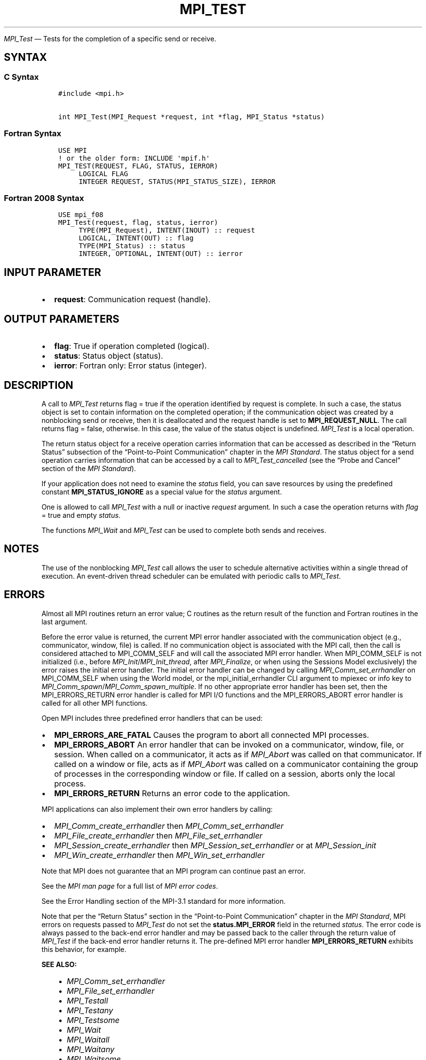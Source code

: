 .\" Man page generated from reStructuredText.
.
.TH "MPI_TEST" "3" "Jul 18, 2024" "" "Open MPI"
.
.nr rst2man-indent-level 0
.
.de1 rstReportMargin
\\$1 \\n[an-margin]
level \\n[rst2man-indent-level]
level margin: \\n[rst2man-indent\\n[rst2man-indent-level]]
-
\\n[rst2man-indent0]
\\n[rst2man-indent1]
\\n[rst2man-indent2]
..
.de1 INDENT
.\" .rstReportMargin pre:
. RS \\$1
. nr rst2man-indent\\n[rst2man-indent-level] \\n[an-margin]
. nr rst2man-indent-level +1
.\" .rstReportMargin post:
..
.de UNINDENT
. RE
.\" indent \\n[an-margin]
.\" old: \\n[rst2man-indent\\n[rst2man-indent-level]]
.nr rst2man-indent-level -1
.\" new: \\n[rst2man-indent\\n[rst2man-indent-level]]
.in \\n[rst2man-indent\\n[rst2man-indent-level]]u
..
.sp
\fI\%MPI_Test\fP — Tests for the completion of a specific send or receive.
.SH SYNTAX
.SS C Syntax
.INDENT 0.0
.INDENT 3.5
.sp
.nf
.ft C
#include <mpi.h>

int MPI_Test(MPI_Request *request, int *flag, MPI_Status *status)
.ft P
.fi
.UNINDENT
.UNINDENT
.SS Fortran Syntax
.INDENT 0.0
.INDENT 3.5
.sp
.nf
.ft C
USE MPI
! or the older form: INCLUDE \(aqmpif.h\(aq
MPI_TEST(REQUEST, FLAG, STATUS, IERROR)
     LOGICAL FLAG
     INTEGER REQUEST, STATUS(MPI_STATUS_SIZE), IERROR
.ft P
.fi
.UNINDENT
.UNINDENT
.SS Fortran 2008 Syntax
.INDENT 0.0
.INDENT 3.5
.sp
.nf
.ft C
USE mpi_f08
MPI_Test(request, flag, status, ierror)
     TYPE(MPI_Request), INTENT(INOUT) :: request
     LOGICAL, INTENT(OUT) :: flag
     TYPE(MPI_Status) :: status
     INTEGER, OPTIONAL, INTENT(OUT) :: ierror
.ft P
.fi
.UNINDENT
.UNINDENT
.SH INPUT PARAMETER
.INDENT 0.0
.IP \(bu 2
\fBrequest\fP: Communication request (handle).
.UNINDENT
.SH OUTPUT PARAMETERS
.INDENT 0.0
.IP \(bu 2
\fBflag\fP: True if operation completed (logical).
.IP \(bu 2
\fBstatus\fP: Status object (status).
.IP \(bu 2
\fBierror\fP: Fortran only: Error status (integer).
.UNINDENT
.SH DESCRIPTION
.sp
A call to \fI\%MPI_Test\fP returns flag = true if the operation identified by
request is complete. In such a case, the status object is set to contain
information on the completed operation; if the communication object was
created by a nonblocking send or receive, then it is deallocated and the
request handle is set to \fBMPI_REQUEST_NULL\fP\&. The call returns flag =
false, otherwise. In this case, the value of the status object is
undefined. \fI\%MPI_Test\fP is a local operation.
.sp
The return status object for a receive operation carries information
that can be accessed as described in the “Return Status” subsection of
the “Point\-to\-Point Communication” chapter in the \fI\%MPI Standard\fP\&. The status object for a send
operation carries information that can be accessed by a call to
\fI\%MPI_Test_cancelled\fP (see the “Probe and Cancel” section of the
\fI\%MPI Standard\fP).
.sp
If your application does not need to examine the \fIstatus\fP field, you can
save resources by using the predefined constant \fBMPI_STATUS_IGNORE\fP as a
special value for the \fIstatus\fP argument.
.sp
One is allowed to call \fI\%MPI_Test\fP with a null or inactive \fIrequest\fP
argument. In such a case the operation returns with \fIflag\fP = true and
empty \fIstatus\fP\&.
.sp
The functions \fI\%MPI_Wait\fP and \fI\%MPI_Test\fP can be used to complete both sends
and receives.
.SH NOTES
.sp
The use of the nonblocking \fI\%MPI_Test\fP call allows the user to schedule
alternative activities within a single thread of execution. An
event\-driven thread scheduler can be emulated with periodic calls to
\fI\%MPI_Test\fP\&.
.SH ERRORS
.sp
Almost all MPI routines return an error value; C routines as the return result
of the function and Fortran routines in the last argument.
.sp
Before the error value is returned, the current MPI error handler associated
with the communication object (e.g., communicator, window, file) is called.
If no communication object is associated with the MPI call, then the call is
considered attached to MPI_COMM_SELF and will call the associated MPI error
handler. When MPI_COMM_SELF is not initialized (i.e., before
\fI\%MPI_Init\fP/\fI\%MPI_Init_thread\fP, after \fI\%MPI_Finalize\fP, or when using the Sessions
Model exclusively) the error raises the initial error handler. The initial
error handler can be changed by calling \fI\%MPI_Comm_set_errhandler\fP on
MPI_COMM_SELF when using the World model, or the mpi_initial_errhandler CLI
argument to mpiexec or info key to \fI\%MPI_Comm_spawn\fP/\fI\%MPI_Comm_spawn_multiple\fP\&.
If no other appropriate error handler has been set, then the MPI_ERRORS_RETURN
error handler is called for MPI I/O functions and the MPI_ERRORS_ABORT error
handler is called for all other MPI functions.
.sp
Open MPI includes three predefined error handlers that can be used:
.INDENT 0.0
.IP \(bu 2
\fBMPI_ERRORS_ARE_FATAL\fP
Causes the program to abort all connected MPI processes.
.IP \(bu 2
\fBMPI_ERRORS_ABORT\fP
An error handler that can be invoked on a communicator,
window, file, or session. When called on a communicator, it
acts as if \fI\%MPI_Abort\fP was called on that communicator. If
called on a window or file, acts as if \fI\%MPI_Abort\fP was called
on a communicator containing the group of processes in the
corresponding window or file. If called on a session,
aborts only the local process.
.IP \(bu 2
\fBMPI_ERRORS_RETURN\fP
Returns an error code to the application.
.UNINDENT
.sp
MPI applications can also implement their own error handlers by calling:
.INDENT 0.0
.IP \(bu 2
\fI\%MPI_Comm_create_errhandler\fP then \fI\%MPI_Comm_set_errhandler\fP
.IP \(bu 2
\fI\%MPI_File_create_errhandler\fP then \fI\%MPI_File_set_errhandler\fP
.IP \(bu 2
\fI\%MPI_Session_create_errhandler\fP then \fI\%MPI_Session_set_errhandler\fP or at \fI\%MPI_Session_init\fP
.IP \(bu 2
\fI\%MPI_Win_create_errhandler\fP then \fI\%MPI_Win_set_errhandler\fP
.UNINDENT
.sp
Note that MPI does not guarantee that an MPI program can continue past
an error.
.sp
See the \fI\%MPI man page\fP for a full list of \fI\%MPI error codes\fP\&.
.sp
See the Error Handling section of the MPI\-3.1 standard for
more information.
.sp
Note that per the “Return Status” section in the “Point\-to\-Point
Communication” chapter in the \fI\%MPI Standard\fP, MPI errors on requests passed to
\fI\%MPI_Test\fP do not set the \fBstatus.MPI_ERROR\fP field in the
returned \fIstatus\fP\&.  The error code is always passed to the back\-end
error handler and may be passed back to the caller through the return
value of \fI\%MPI_Test\fP if the back\-end error handler returns it.
The pre\-defined MPI error handler \fBMPI_ERRORS_RETURN\fP exhibits this
behavior, for example.
.sp
\fBSEE ALSO:\fP
.INDENT 0.0
.INDENT 3.5
.INDENT 0.0
.IP \(bu 2
\fI\%MPI_Comm_set_errhandler\fP
.IP \(bu 2
\fI\%MPI_File_set_errhandler\fP
.IP \(bu 2
\fI\%MPI_Testall\fP
.IP \(bu 2
\fI\%MPI_Testany\fP
.IP \(bu 2
\fI\%MPI_Testsome\fP
.IP \(bu 2
\fI\%MPI_Wait\fP
.IP \(bu 2
\fI\%MPI_Waitall\fP
.IP \(bu 2
\fI\%MPI_Waitany\fP
.IP \(bu 2
\fI\%MPI_Waitsome\fP
.IP \(bu 2
\fI\%MPI_Win_set_errhandler\fP
.UNINDENT
.UNINDENT
.UNINDENT
.SH COPYRIGHT
2003-2024, The Open MPI Community
.\" Generated by docutils manpage writer.
.
